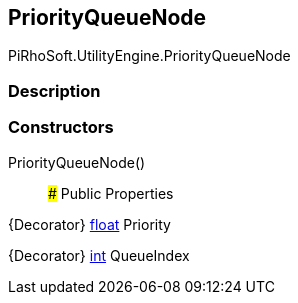 [#engine/priority-queue-node]

## PriorityQueueNode

PiRhoSoft.UtilityEngine.PriorityQueueNode

### Description

### Constructors

PriorityQueueNode()::

### Public Properties

{Decorator} https://docs.microsoft.com/en-us/dotnet/api/System.Single[float^] Priority

{Decorator} https://docs.microsoft.com/en-us/dotnet/api/System.Int32[int^] QueueIndex
